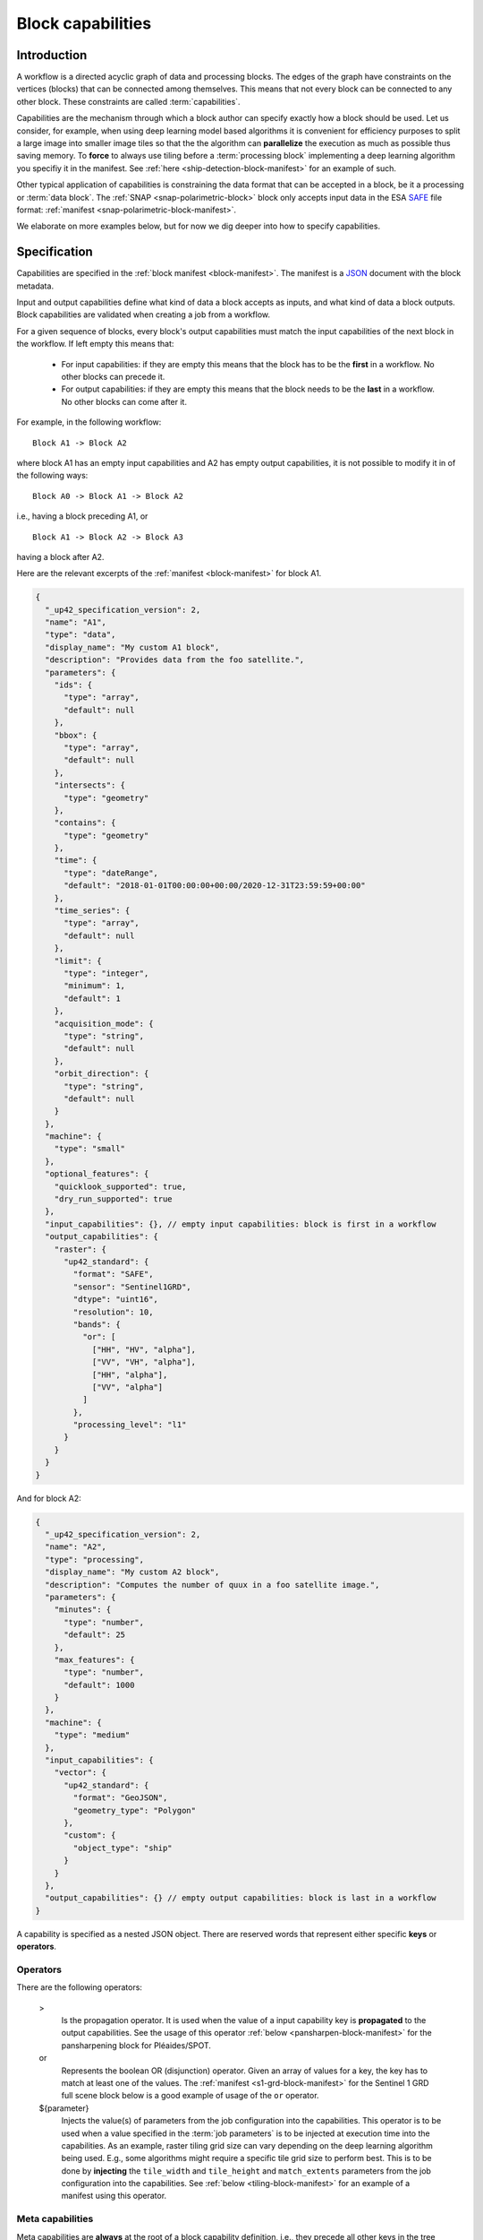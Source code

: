 .. meta::
   :description: UP42 reference documentation: block capabilities
   :keywords: blocks, workflows, matching processing and data blocks

.. _block-capabilities:

Block capabilities
==================

Introduction
------------

A workflow is a directed acyclic graph of data and processing
blocks. The edges of the graph have constraints on the vertices
(blocks) that can be connected among themselves. This means that not
every block can be connected to any other block. These constraints are
called :term:`capabilities`.

Capabilities are the mechanism through which a block author can
specify exactly how a block should be used. Let us consider, for
example, when using deep learning model based algorithms it is
convenient for efficiency purposes to split a large image into smaller
image tiles so that the the algorithm can **parallelize** the execution
as much as possible thus saving memory. To **force** to always use tiling
before a :term:`processing block` implementing a deep learning
algorithm you specifiy it in the manifest. See :ref:`here
<ship-detection-block-manifest>` for an example of such.

Other typical application of capabilities is constraining the data
format that can be accepted in a block, be it a processing or
:term:`data block`. The :ref:`SNAP <snap-polarimetric-block>` block
only accepts input data in the ESA `SAFE
<https://sentinel.esa.int/web/sentinel/user-guides/sentinel-2-msi/data-formats>`_
file format: :ref:`manifest <snap-polarimetric-block-manifest>`.

We elaborate on more examples below, but for now we dig deeper into
how to specify capabilities.

Specification
-------------

Capabilities are specified in the :ref:`block manifest
<block-manifest>`. The manifest is a `JSON
<https://www.json.org/json-en.html>`_ document with the block
metadata.

Input and output capabilities define what kind of data a block accepts
as inputs, and what kind of data a block outputs. Block capabilities
are validated when creating a job from a workflow.

For a given sequence of blocks, every block's output capabilities must
match the input capabilities of the next block in the workflow. If
left empty this means that:

 * For input capabilities: if they are empty this means that the block
   has to be the **first** in a workflow. No other blocks can precede
   it.

 * For output capabilities: if they are empty this means that the
   block needs to be the **last** in a workflow. No other blocks can
   come after it.

For example, in the following workflow:

::

    Block A1 -> Block A2

where block A1 has an empty input capabilities and A2 has empty output
capabilities, it is not possible to modify it in of the following ways:

::

   Block A0 -> Block A1 -> Block A2

i.e., having a block preceding A1, or

::

   Block A1 -> Block A2 -> Block A3

having a block after A2.

Here are the relevant excerpts of the :ref:`manifest <block-manifest>`
for block A1.

.. code-block:: javascript

   {
     "_up42_specification_version": 2,
     "name": "A1",
     "type": "data",
     "display_name": "My custom A1 block",
     "description": "Provides data from the foo satellite.",
     "parameters": {
       "ids": {
         "type": "array",
         "default": null
       },
       "bbox": {
         "type": "array",
         "default": null
       },
       "intersects": {
         "type": "geometry"
       },
       "contains": {
         "type": "geometry"
       },
       "time": {
         "type": "dateRange",
         "default": "2018-01-01T00:00:00+00:00/2020-12-31T23:59:59+00:00"
       },
       "time_series": {
         "type": "array",
         "default": null
       },
       "limit": {
         "type": "integer",
         "minimum": 1,
         "default": 1
       },
       "acquisition_mode": {
         "type": "string",
         "default": null
       },
       "orbit_direction": {
         "type": "string",
         "default": null
       }
     },
     "machine": {
       "type": "small"
     },
     "optional_features": {
       "quicklook_supported": true,
       "dry_run_supported": true
     },
     "input_capabilities": {}, // empty input capabilities: block is first in a workflow
     "output_capabilities": {
       "raster": {
         "up42_standard": {
           "format": "SAFE",
           "sensor": "Sentinel1GRD",
           "dtype": "uint16",
           "resolution": 10,
           "bands": {
             "or": [
               ["HH", "HV", "alpha"],
               ["VV", "VH", "alpha"],
               ["HH", "alpha"],
               ["VV", "alpha"]
             ]
           },
           "processing_level": "l1"
         }
       }
     }
   }

And for block A2:

.. code:: javascript

   {
     "_up42_specification_version": 2,
     "name": "A2",
     "type": "processing",
     "display_name": "My custom A2 block",
     "description": "Computes the number of quux in a foo satellite image.",
     "parameters": {
       "minutes": {
         "type": "number",
         "default": 25
       },
       "max_features": {
         "type": "number",
         "default": 1000
       }
     },
     "machine": {
       "type": "medium"
     },
     "input_capabilities": {
       "vector": {
         "up42_standard": {
           "format": "GeoJSON",
           "geometry_type": "Polygon"
         },
         "custom": {
           "object_type": "ship"
         }
       }
     },
     "output_capabilities": {} // empty output capabilities: block is last in a workflow
   }


A capability is specified as a nested JSON object. There are reserved
words that represent either specific **keys** or **operators**.

Operators
+++++++++

There are the following operators:

   >
       Is the propagation operator. It is used when the value of a
       input capability key is **propagated**
       to the output capabilities. See the usage of this
       operator :ref:`below <pansharpen-block-manifest>` for the
       pansharpening block for Pléaides/SPOT.

   or
       Represents the boolean OR (disjunction) operator. Given an
       array of values for a key, the key has to match at least one of
       the values. The :ref:`manifest <s1-grd-block-manifest>` for the
       Sentinel 1 GRD full scene block below is a good example of usage of
       the ``or`` operator.

   ${parameter}
       Injects the value(s) of parameters from the job configuration
       into the capabilities. This operator is to be used when a value
       specified in the :term:`job parameters` is to be injected at
       execution time into the capabilities. As an example, raster
       tiling grid size can vary depending on the deep learning
       algorithm being used. E.g., some algorithms might require a
       specific tile grid size to perform best. This is to be done by
       **injecting** the ``tile_width`` and ``tile_height`` and
       ``match_extents`` parameters from the job configuration into the
       capabilities. See :ref:`below <tiling-block-manifest>` for an
       example of a manifest using this operator.


Meta capabilities
+++++++++++++++++

Meta capabilities are **always** at the root of a block capability
definition, i.e., they precede all other keys in the tree representing
the JSON object for a capability.

Meta capabilities correspond to the possible types of data that can be
created and/or consumed inside a given workflow.

Currently these are the following:

    raster
        A bitmap image file format.

    vector
        A vectorial file format.

    misc
        A miscellaneous format: CSV, XML, or JSON.

A meta capability needs to contain at least one of the following
fields to be valid:

    up42_standard
        A capability definition that conforms to the UP42 capability definition.

    custom
        A custom capability. A capability that is not contemplated in
        the ``up42_standard`` definition.


up42_standard raster capabilities
+++++++++++++++++++++++++++++++++

    format
        File input/output format. Possible values:

        * GTiff (GeoTIFF)
        * SAFE
        * DIMAP
        * NetCDF

    dtype
        Data type according to the `C99
        <https://en.wikipedia.org/wiki/C99>`_ language
        specification. Fixed width integers and floats.
        Possible values are:

        * uint8
        * uint16
        * float

    sensor
        Name of the satellite or satellite and product in the case of
        satellite imagery. Bear in mind that the possible value list
        will be appended to as new data sources are added to the UP42
        platform. Possible values:

        - Pleiades
        - SPOT
        - Sentinel1GRD (Sentinel 1 GRD)
        - Sentinel1SLC (Sentinel 1 SLC)
        - Sentinel2
        - Sentinel3
        - Sentinel 5P

    resolution
        The resolution of the raster image im meters, for blocks providing
        multiple bands the value corresponds to the highest resolution
        possible, i.e., the lowest possible value among all those bands.
        This value can be either an unsigned integer (e.g., 10) or a
        float (e.g., 0.5).

    bands
        Array of bands for optical sensors or polarizations for radiometric
        sensors provided by the block as raster images. Possible
        values:

        - red
        - green
        - blue
        - nir (near infrared)
        - nir2 (additions near infrared band)
        - pan (panchromatic)
        - ndvi (NDVI output band)
        - dem (digital elevation model)
        - alpha (image transparency band)
        - coastal
        - rededege (red edge band)
        - rededege2 (additional red edge band)
        - watervapour (water vapour band)
        - swir (short wave infrared band)
        - swir2 (additional short wave infrared band)
        - swir3 (another additional short wave infrared band)
        - HH (horizontal-horizontal polarization)
        - VV (vertical-vertical polarization)
        - HV (horizontal-vertical polarization)
        - VH (vertical-horizontal polarization)

    processing_level
        The processing level of the product delivered in the raster
        images. Possible values:

        - l1 (encompasses Levels 1A, 1B and 1C)
        - l2 (encompasses Levels 2A and 2B)
        - l3 (encompanses Levels 3A and 3B)

    tile_width
        The tile width in pixels for a block that provides (output
        capability) or requires tiling (input capability). Example: 768.

    tile_height
        The tile height in pixels for a block that provides (output
        capability) or requires tiling (input capability). Example: 768.

up42_standard vector capabilities
+++++++++++++++++++++++++++++++++

    format
        File input/output format. Possible values:

        - GeoJSON
        - Shapefile

    geometry_type
        One of the possible geometries for GeoJSON.

        - Point
        - Line
        - Polygon
        - MultiPoint
        - MultiLine
        - MultiPolygon

up42_standard misc capabilities
+++++++++++++++++++++++++++++++

    format
        Possible values:

        - csv (Comma Separated Values)
        - xml (XML)
        - json (JSON)

The full list of built-in capabilities is available as part of the
`block manifest JSON schema <http://specs.up42.com/v2/blocks/schema.json>`_.

Adding custom meta capabilities
-------------------------------

You may specify your own capability keys. This might be needed in the
case of:
 - Adding extra keys to better constrain the workflow construction.
 - The built-in keys do not contemplate your use case.

Here are two examples of block manifests making use of custom
capabilities.

 - A block that outputs KML: :ref:`manifest <custom-block-output-kml>`.
 - A block that outputs PNG: :ref:`manifest <custom-block-output-png>`.

Examples
--------

.. _pansharpening-block-manifest:

Pansharpening block manifest: example using the propagation operator
++++++++++++++++++++++++++++++++++++++++++++++++++++++++++++++++++++

.. code:: javascript

   {
     "_up42_specification_version": 2,
     "name": "pansharpen",
     "type": "processing",
     "tags": ["imagery", "processing", "preprocessing"],
     "display_name": "Pan-sharpening SPOT/Pléiades",
     "description": "Pansharpens images from Pléiades or SPOT.",
     "parameters": {
       "method": {
         "type": "string",
         "default": "SFIM"
       },
       "include_pan": {
         "type": "boolean",
         "default": false
       }
     },
     "machine": {
       "type": "large"
     },
     "input_capabilities": {
       "raster": {
         "up42_standard": {
           "format": "DIMAP",
           "sensor": {
             "or": ["Pleiades", "SPOT"]
           },
           "bands": ["red", "green", "blue", "nir", "pan"]
         }
       }
     },
     "output_capabilities": {
       "raster": {
         "up42_standard": {
           "format": "GTiff",
           "bands": {
             "or": [
               ["red", "green", "blue", "nir"],
               ["red", "green", "blue", "nir", "pan"]
             ]
           },
           "sensor": ">", // propagate from input capabilities
           "resolution": ">",
           "processing_level": ">",
           "dtype": ">"
         }
       }
     }
   }

.. _s1-grd-block-manifest:

Sentinel 1 GRD block manifest: example using the or operator
++++++++++++++++++++++++++++++++++++++++++++++++++++++++++++

.. code:: javascript

   {
     "_up42_specification_version": 2,
     "name": "sentinel-1-grd-fullscene",
     "type": "data",
     "tags": ["Airbus", "Sobloo", "Sentinel", "C-band", "SAR", "Copernicus", "global", "high resolution", "environment"],
     "display_name": "Sentinel-1 L1C GRD Full Scenes",
     "description": "Provides Sentinel-1 L1C GRD Full Scenes data in SAFE format.",
     "parameters": {
       "ids": {
         "type": "array",
         "default": null
       },
       "bbox": {
         "type": "array",
         "default": null
       },
       "intersects": {
         "type": "geometry"
       },
       "contains": {
         "type": "geometry"
       },
       "time": {
         "type": "dateRange",
         "default": "2018-01-01T00:00:00+00:00/2020-12-31T23:59:59+00:00"
       },
       "time_series": {
         "type": "array",
         "default": null
       },
       "limit": {
         "type": "integer",
         "minimum": 1,
         "default": 1
       },
       "acquisition_mode": {
         "type": "string",
         "default": null
       },
       "orbit_direction": {
         "type": "string",
         "default": null
       }
     },
     "machine": {
       "type": "small"
     },
     "optional_features": {
       "quicklook_supported": true,
       "dry_run_supported": true
     },
     "input_capabilities": {},
     "output_capabilities": {
       "raster": {
         "up42_standard": {
           "format": "SAFE",
           "sensor": "Sentinel1GRD",
           "dtype": "uint16",
           "resolution": 10,
           "bands": {
             "or": [ // or operator, all the possible band/polarization combinations
               ["HH", "HV", "alpha"],
               ["VV", "VH", "alpha"],
               ["HH", "alpha"],
               ["VV", "alpha"]
             ]
           },
           "processing_level": "l1"
         }
       }
     }
   }



.. _tiling-block-manifest:

Tiling block manifest: example using the injection operator
+++++++++++++++++++++++++++++++++++++++++++++++++++++++++++

.. code:: javascript

   {
     "_up42_specification_version": 2,
     "name": "tiling",
     "type": "processing",
     "tags": ["imagery", "preprocessing", "machine learning"],
     "display_name": "Raster Tiling",
     "description": "Clips rasters into tiles for machine learning algorithms.",
     "parameters": {
       "tile_width": {
         "type": "number",
         "required": true,
         "description": "Width of a tile in pixels",
         "default": 768
       },
       "tile_height": {
         "type": "number",
         "required": true,
         "description": "Height of a tile in pixels",
         "default": 768
       },
       "match_extents": {
         "type": "boolean",
         "required": false,
         "description": "If set to true, tile extents of all input layers will match (default false)",
         "default": false
       },
       "augmentation_factor": {
         "type": "number",
         "required": false,
         "description": "Factor used to create additional tiles by applying a pixel offset (default 1)",
         "default": 1
       },
       "output_prefix": {
         "type": "string",
         "required": false,
         "description": "Prefix of tile names, default is to use input filename",
         "default": ""
       },
       "discard_empty_tiles": {
         "type": "boolean",
         "required": false,
         "description": "If set to True, tiles that only consist of nodata (as defined by an alpha band or a set nodata value) will not be returned.",
         "default": true
       },
       "nodata": {
         "type": "number",
         "required": false,
         "description": "Value representing nodata within each raster band. If not set, defaults to the nodata value of the input raster.",
         "default": null
       }
     },
     "machine": {
       "type": "medium"
     },
     "input_capabilities": {
       "raster": {
         "up42_standard": {
           "format": "GTiff"
         }
       }
     },
     "output_capabilities": {
       "raster": {
         "up42_standard": {
           "format": "GTiff",
           "bands": ">",
           "resolution": ">",
           "sensor": ">",
           "dtype": ">",
           "processing_level": ">",
           "tile_width": "${tile_width}", // inject values from job parameters
           "tile_height": "${tile_height}"
         },
         "custom": {
           "match_extents": "${match_extents}"
         }
       }
     }
   }


.. _snap-polarimetric-block-manifest:

SNAP polarimetric block manifest: example of specifying a capability for input format
+++++++++++++++++++++++++++++++++++++++++++++++++++++++++++++++++++++++++++++++++++++

.. code:: javascript

   {
     "_up42_specification_version": 2,
     "name": "snap-polarimetric",
     "type": "processing",
     "tags": ["snap", "polarimetric", "preprocessing"],
     "display_name": "SNAP Polarimetric Processing",
     "description": "This block provides a common polarimetric processing workflow with SNAP that operates ESA SAFE format scenes.",
     "parameters": {
       "bbox": {
         "type": "array",
         "default": null
       },
       "intersects": {
         "type": "geometry",
         "default": null
       },
       "contains": {
         "type": "geometry",
         "default": null
       },
       "polarisations": {
         "type": "array",
         "required": false,
         "description": "Requested polarisations for the output",
         "default": ["VV"],
         "items": {
           "type": "string",
           "enum": ["VV", "VH"]
         }
       },
       "mask": {
         "type": "array",
         "default": null,
         "items": {
           "type": "string",
           "enum": ["land", "sea"]
         }
       },
       "tcorrection": {
         "type": "boolean",
         "default": true
       },
       "clip_to_aoi": {
         "type": "boolean",
         "default": false
       }
     },
     "machine": {
       "type": "xlarge"
     },
     "input_capabilities": {
       "raster": {
         "up42_standard": {
           "format": "SAFE", // it only accepts SAFE files as input format
           "sensor": "Sentinel1GRD",
           "dtype": "uint16",
           "resolution": 10,
           "bands": {
             "or": [
               ["HH", "HV", "alpha"],
               ["VV", "VH", "alpha"],
               ["HH", "alpha"],
               ["VV", "alpha"]
             ]
           },
           "processing_level": "l1"
         }
       }
     },
     "output_capabilities": {
       "raster": {
         "up42_standard": {
           "format": "GTiff",
           "sensor": ">",
           "dtype": ">",
           "resolution": ">",
           "bands": ">",
           "processing_level": ">"
         }
       }
     }
   }


.. _ship-detection-block-manifest:

Ship detection block manifest: example requiring tiling before
++++++++++++++++++++++++++++++++++++++++++++++++++++++++++++++

.. code:: javascript

   {
     "_up42_specification_version": 2,
     "name": "ship-detection",
     "display_name": "Ship Detection",
     "type": "processing",
     "tags": ["analytics", "detection", "machine learning", "object"],
     "description": "Detects ships on SPOT and Pleiades imagery (with SPOT imagery resolution).",
     "machine": {
       "type": "gpu_nvidia_tesla_k80"
     },
     "parameters": {},
     "input_capabilities": {
       "raster": {
         "up42_standard": {
           "format": "GTiff",
           "dtype": "uint8",
           "resolution": 1.5,
           "tile_width": 768, // input image sliced in 76x768 tiles required
           "tile_height": 768
         }
       }
     },
     "output_capabilities": {
       "vector": {
         "up42_standard": {
           "format": "GeoJSON",
           "geometry_type": "Polygon"
         },
         "custom": {
           "object_type": "ships"
         }
       }
     }
   }

.. _custom-block-output-kml:

Custom block manifest: block that outputs KML
+++++++++++++++++++++++++++++++++++++++++++++

.. code:: javascript

   {
     "_up42_specification_version": 2,
     "name": "My KML output block",
     "display_name": "Tree counting",
     "type": "processing",
     "description": "Counts trees from a VHR resolution image.",
     "machine": {
       "type": "gpu_nvidia_tesla_k80"
     },
     "parameters": {},
     "input_capabilities": {
       "raster": {
         "up42_standard": {
           "format": "GTiff",
           "dtype": "uint8",
           "resolution": 0.5,
           "tile_width": 768, // input image sliced in 76x768 tiles required
           "tile_height": 768
         }
       }
     },
     "output_capabilities": {
       "vector": {
         "custom": {
           "format": "KML",
           "object_type": "tree"
         }
       }
     }
   }


.. _custom-block-output-png:

Custom block manifest: block that outputs PNG
+++++++++++++++++++++++++++++++++++++++++++++

.. code:: javascript

   {
     "_up42_specification_version": 2,
     "name": "My display format block",
     "display_name": "PNG converter",
     "type": "processing",
     "description": "Converts a GeoTIFF to PNG.",
     "machine": {
       "type": "large"
     },
     "parameters": {},
     "input_capabilities": {
       "raster": {
         "up42_standard": {
           "format": "GTiff",
           "dtype": "uint8",
         }
       }
     },
     "output_capabilities": {
       "raster": {
         "custom": {
           "format": "PNG",
           "depth": 8,
           "has_alpha": true,
           "dtype": uint8
         }
       }
     }
   }
